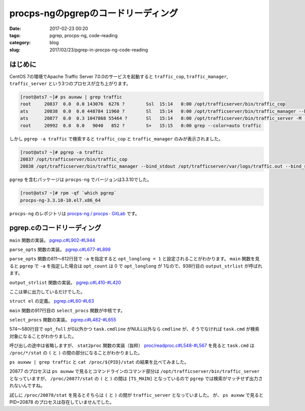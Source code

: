 procps-ngのpgrepのコードリーディング
####################################

:date: 2017-02-23 00:20
:tags: pgrep, procps-ng, code-reading
:category: blog
:slug: 2017/02/23/pgrep-in-procps-ng-code-reading

はじめに
--------

CentOS 7の環境でApache Traffic Server 7.0.0のサービスを起動すると ``traffic_cop``, ``traffic_manager``, ``traffic_server`` という3つのプロセスが立ち上がります。

.. code-block:: console

        [root@ats7 ~]# ps auxww | grep traffic
        root     20837  0.0  0.0 143076  6276 ?        Ssl  15:14   0:00 /opt/trafficserver/bin/traffic_cop
        ats      20838  0.0  0.0 448784 11960 ?        Sl   15:14   0:00 /opt/trafficserver/bin/traffic_manager --bind_stdout /opt/trafficserver/var/logs/traffic.out --bind_stderr /opt/trafficserver/var/logs/traffic.out
        ats      20877  0.0  0.3 1047868 55464 ?       Sl   15:14   0:00 /opt/trafficserver/bin/traffic_server -M --bind_stdout /opt/trafficserver/var/logs/traffic.out --bind_stderr /opt/trafficserver/var/logs/traffic.out --httpport 8080:fd=9,8080:fd=10:ipv6
        root     20992  0.0  0.0   9040   852 ?        S+   15:15   0:00 grep --color=auto traffic

しかし ``pgrep -a traffic`` で検索すると ``traffic_cop`` と ``traffic_manager`` のみが表示されました。

.. code-block:: console

        [root@ats7 ~]# pgrep -a traffic
        20837 /opt/trafficserver/bin/traffic_cop
        20838 /opt/trafficserver/bin/traffic_manager --bind_stdout /opt/trafficserver/var/logs/traffic.out --bind_stderr /opt/trafficserver/var/logs/traffic.out

``pgrep`` を含むパッケージは ``procps-ng`` でバージョンは3.3.10でした。

.. code-block:: console

        [root@ats7 ~]# rpm -qf `which pgrep`
        procps-ng-3.3.10-10.el7.x86_64

``procps-ng`` のレポジトリは `procps-ng / procps · GitLab <https://gitlab.com/procps-ng/procps>`_ です。

pgrep.cのコードリーディング
---------------------------

``main`` 関数の実装。
`pgrep.c#L902-#L944 <https://gitlab.com/procps-ng/procps/blob/v3.3.10/pgrep.c#L902-944>`_

.. code-block:: c
    :linenos: table
    :linenostart: 902

    int main (int argc, char **argv)
    {
    	struct el *procs;
    	int num;
    
    #ifdef HAVE_PROGRAM_INVOCATION_NAME
    	program_invocation_name = program_invocation_short_name;
    #endif
    	setlocale (LC_ALL, "");
    	bindtextdomain(PACKAGE, LOCALEDIR);
    	textdomain(PACKAGE);
    	atexit(close_stdout);
    
    	parse_opts (argc, argv);
    
    	procs = select_procs (&num);
    	if (i_am_pkill) {
    		int i;
    		for (i = 0; i < num; i++) {
    			if (kill (procs[i].num, opt_signal) != -1) {
    				if (opt_echo)
    					printf(_("%s killed (pid %lu)\n"), procs[i].str, procs[i].num);
    				continue;
    			}
    			if (errno==ESRCH)
    				 /* gone now, which is OK */
    				continue;
    			xwarn(_("killing pid %ld failed"), procs[i].num);
    		}
    		if (opt_count)
    			fprintf(stdout, "%d\n", num);
    	} else {
    		if (opt_count) {
    			fprintf(stdout, "%d\n", num);
    		} else {
    			if (opt_long || opt_longlong)
    				output_strlist (procs,num);
    			else
    				output_numlist (procs,num);
    		}
    	}
    	return !num; /* exit(EXIT_SUCCESS) if match, otherwise exit(EXIT_FAILURE) */
    }

``parse_opts`` 関数の実装。
`pgrep.c#L677-#L899 <https://gitlab.com/procps-ng/procps/blob/v3.3.10/pgrep.c#L677-899>`_

.. code-block:: c
    :linenos: table
    :linenostart: 677

    static void parse_opts (int argc, char **argv)
    {
    	char opts[32] = "";
    	int opt;
    	int criteria_count = 0;
    
    	enum {
    		SIGNAL_OPTION = CHAR_MAX + 1,
    		NS_OPTION,
    		NSLIST_OPTION,
    	};
    	static const struct option longopts[] = {
    		{"signal", required_argument, NULL, SIGNAL_OPTION},
    		{"count", no_argument, NULL, 'c'},
    		{"delimiter", required_argument, NULL, 'd'},
    		{"list-name", no_argument, NULL, 'l'},
    		{"list-full", no_argument, NULL, 'a'},
    		{"full", no_argument, NULL, 'f'},
    		{"pgroup", required_argument, NULL, 'g'},
    		{"group", required_argument, NULL, 'G'},
    		{"newest", no_argument, NULL, 'n'},
    		{"oldest", no_argument, NULL, 'o'},
    		{"parent", required_argument, NULL, 'P'},
    		{"session", required_argument, NULL, 's'},
    		{"terminal", required_argument, NULL, 't'},
    		{"euid", required_argument, NULL, 'u'},
    		{"uid", required_argument, NULL, 'U'},
    		{"inverse", no_argument, NULL, 'v'},
    		{"lightweight", no_argument, NULL, 'w'},
    		{"exact", no_argument, NULL, 'x'},
    		{"pidfile", required_argument, NULL, 'F'},
    		{"logpidfile", no_argument, NULL, 'L'},
    		{"echo", no_argument, NULL, 'e'},
    		{"ns", required_argument, NULL, NS_OPTION},
    		{"nslist", required_argument, NULL, NSLIST_OPTION},
    		{"help", no_argument, NULL, 'h'},
    		{"version", no_argument, NULL, 'V'},
    		{NULL, 0, NULL, 0}
    	};
    
    	if (strstr (program_invocation_short_name, "pkill")) {
    		int sig;
    		i_am_pkill = 1;
    		sig = signal_option(&argc, argv);
    		if (-1 < sig)
    			opt_signal = sig;
    		/* These options are for pkill only */
    		strcat (opts, "e");
    	} else {
    		/* These options are for pgrep only */
    		strcat (opts, "lad:vw");
    	}
    
    	strcat (opts, "LF:cfnoxP:g:s:u:U:G:t:?Vh");
    
    	while ((opt = getopt_long (argc, argv, opts, longopts, NULL)) != -1) {
    		switch (opt) {
    		case SIGNAL_OPTION:
    			opt_signal = signal_name_to_number (optarg);
    			if (opt_signal == -1 && isdigit (optarg[0]))
    				opt_signal = atoi (optarg);
    			break;
    		case 'e':
    			opt_echo = 1;
    			break;
    /*		case 'D':   / * FreeBSD: print info about non-matches for debugging * /
     *			break; */
    		case 'F':   /* FreeBSD: the arg is a file containing a PID to match */
    			opt_pidfile = xstrdup (optarg);
    			++criteria_count;
    			break;
    		case 'G':   /* Solaris: match rgid/rgroup */
    			opt_rgid = split_list (optarg, conv_gid);
    			if (opt_rgid == NULL)
    				usage ('?');
    			++criteria_count;
    			break;
    /*		case 'I':   / * FreeBSD: require confirmation before killing * /
     *			break; */
    /*		case 'J':   / * Solaris: match by project ID (name or number) * /
     *			break; */
    		case 'L':   /* FreeBSD: fail if pidfile (see -F) not locked */
    			opt_lock++;
    			break;
    /*		case 'M':   / * FreeBSD: specify core (OS crash dump) file * /
     *			break; */
    /*		case 'N':   / * FreeBSD: specify alternate namelist file (for us, System.map -- but we don't need it) * /
     *			break; */
    		case 'P':   /* Solaris: match by PPID */
    			opt_ppid = split_list (optarg, conv_num);
    			if (opt_ppid == NULL)
    				usage ('?');
    			++criteria_count;
    			break;
    /*		case 'S':   / * FreeBSD: don't ignore the built-in kernel tasks * /
     *			break; */
    /*		case 'T':   / * Solaris: match by "task ID" (probably not a Linux task) * /
     *			break; */
    		case 'U':   /* Solaris: match by ruid/rgroup */
    			opt_ruid = split_list (optarg, conv_uid);
    			if (opt_ruid == NULL)
    				usage ('?');
    			++criteria_count;
    			break;
    		case 'V':
    			printf(PROCPS_NG_VERSION);
    			exit(EXIT_SUCCESS);
    /*		case 'c':   / * Solaris: match by contract ID * /
     *			break; */
    		case 'c':
    			opt_count = 1;
    			break;
    		case 'd':   /* Solaris: change the delimiter */
    			opt_delim = xstrdup (optarg);
    			break;
    		case 'f':   /* Solaris: match full process name (as in "ps -f") */
    			opt_full = 1;
    			break;
    		case 'g':   /* Solaris: match pgrp */
    			opt_pgrp = split_list (optarg, conv_pgrp);
    			if (opt_pgrp == NULL)
    				usage ('?');
    			++criteria_count;
    			break;
    /*		case 'i':   / * FreeBSD: ignore case. OpenBSD: withdrawn. See -I. This sucks. * /
     *			if (opt_case)
     *				usage (opt);
     *			opt_case = REG_ICASE;
     *			break; */
    /*		case 'j':   / * FreeBSD: restricted to the given jail ID * /
     *			break; */
    		case 'l':   /* Solaris: long output format (pgrep only) Should require -f for beyond argv[0] maybe? */
    			opt_long = 1;
    			break;
    		case 'a':
    			opt_longlong = 1;
    			break;
    		case 'n':   /* Solaris: match only the newest */
    			if (opt_oldest|opt_negate|opt_newest)
    				usage ('?');
    			opt_newest = 1;
    			++criteria_count;
    			break;
    		case 'o':   /* Solaris: match only the oldest */
    			if (opt_oldest|opt_negate|opt_newest)
    				usage ('?');
    			opt_oldest = 1;
    			++criteria_count;
    			break;
    		case 's':   /* Solaris: match by session ID -- zero means self */
    			opt_sid = split_list (optarg, conv_sid);
    			if (opt_sid == NULL)
    				usage ('?');
    			++criteria_count;
    			break;
    		case 't':   /* Solaris: match by tty */
    			opt_term = split_list (optarg, conv_str);
    			if (opt_term == NULL)
    				usage ('?');
    			++criteria_count;
    			break;
    		case 'u':   /* Solaris: match by euid/egroup */
    			opt_euid = split_list (optarg, conv_uid);
    			if (opt_euid == NULL)
    				usage ('?');
    			++criteria_count;
    			break;
    		case 'v':   /* Solaris: as in grep, invert the matching (uh... applied after selection I think) */
    			if (opt_oldest|opt_negate|opt_newest)
    				usage ('?');
    			opt_negate = 1;
    			break;
    		case 'w':   // Linux: show threads (lightweight process) too
    			opt_threads = 1;
    			break;
    		/* OpenBSD -x, being broken, does a plain string */
    		case 'x':   /* Solaris: use ^(regexp)$ in place of regexp (FreeBSD too) */
    			opt_exact = 1;
    			break;
    /*		case 'z':   / * Solaris: match by zone ID * /
     *			break; */
    		case NS_OPTION:
    			opt_ns_pid = atoi(optarg);
    			if (opt_ns_pid == 0)
    				usage ('?');
    			++criteria_count;
    			break;
    		case NSLIST_OPTION:
    			opt_nslist = split_list (optarg, conv_ns);
    			if (opt_nslist == NULL)
    				usage ('?');
    			break;
    		case 'h':
    		case '?':
    			usage (opt);
    			break;
    		}
    	}
    
    	if(opt_lock && !opt_pidfile)
    		xerrx(EXIT_USAGE, _("-L without -F makes no sense\n"
    				     "Try `%s --help' for more information."),
    				     program_invocation_short_name);
    
    	if(opt_pidfile){
    		opt_pid = read_pidfile();
    		if(!opt_pid)
    			xerrx(EXIT_FAILURE, _("pidfile not valid\n"
    					     "Try `%s --help' for more information."),
    					     program_invocation_short_name);
    	}
    
    	if (argc - optind == 1)
    		opt_pattern = argv[optind];
    	else if (argc - optind > 1)
    		xerrx(EXIT_USAGE, _("only one pattern can be provided\n"
    				     "Try `%s --help' for more information."),
    				     program_invocation_short_name);
    	else if (criteria_count == 0)
    		xerrx(EXIT_USAGE, _("no matching criteria specified\n"
    				     "Try `%s --help' for more information."),
    				     program_invocation_short_name);
    }

``parse_opts`` 関数の811〜812行目で ``-a`` を指定すると ``opt_longlong = 1`` と設定されることがわかります。
``main`` 関数を見ると ``pgrep`` で ``-a`` を指定した場合は ``opt_count`` は 0 で ``opt_longlong`` が 1なので、938行目の ``output_strlist`` が呼ばれます。

``output_strlist`` 関数の実装。
`pgrep.c#L410-#L420 <https://gitlab.com/procps-ng/procps/blob/v3.3.10/pgrep.c#L410-420>`_

.. code-block:: c
    :linenos: table
    :linenostart: 410

    static void output_strlist (const struct el *restrict list, int num)
    {
    /* FIXME: escape codes */
    	int i;
    	const char *delim = opt_delim;
    	for (i = 0; i < num; i++) {
    		if(i+1==num)
    			delim = "\n";
    		printf ("%lu %s%s", list[i].num, list[i].str, delim);
    	}
    }

ここは単に出力しているだけでした。

``struct el`` の定義。
`pgrep.c#L60-#L63 <https://gitlab.com/procps-ng/procps/blob/v3.3.10/pgrep.c#L60-63>`_

.. code-block:: c
    :linenos: table
    :linenostart: 60

    struct el {
    	long	num;
    	char *	str;
    };

``main`` 関数の917行目の ``select_procs`` 関数が中核です。

``select_procs`` 関数の実装。
`pgrep.c#L482-#L655 <https://gitlab.com/procps-ng/procps/blob/v3.3.10/pgrep.c#L482-655>`_

.. code-block:: c
    :linenos: table
    :linenostart: 482

    static struct el * select_procs (int *num)
    {
    	PROCTAB *ptp;
    	proc_t task;
    	unsigned long long saved_start_time;      /* for new/old support */
    	pid_t saved_pid = 0;                      /* for new/old support */
    	int matches = 0;
    	int size = 0;
    	regex_t *preg;
    	pid_t myself = getpid();
    	struct el *list = NULL;
    	char cmdline[CMDSTRSIZE];
    	char cmdsearch[CMDSTRSIZE];
    	char cmdoutput[CMDSTRSIZE];
    	proc_t ns_task;
    
    	ptp = do_openproc();
    	preg = do_regcomp();
    
    	if (opt_newest) saved_start_time =  0ULL;
    	else saved_start_time = ~0ULL;
    
    	if (opt_newest) saved_pid = 0;
    	if (opt_oldest) saved_pid = INT_MAX;
    	if (opt_ns_pid && ns_read(opt_ns_pid, &ns_task)) {
    		fputs(_("Error reading reference namespace information\n"),
    		      stderr);
    		exit (EXIT_FATAL);
    	}
    
    	memset(&task, 0, sizeof (task));
    	while(readproc(ptp, &task)) {
    		int match = 1;
    
    		if (task.XXXID == myself)
    			continue;
    		else if (opt_newest && task.start_time < saved_start_time)
    			match = 0;
    		else if (opt_oldest && task.start_time > saved_start_time)
    			match = 0;
    		else if (opt_ppid && ! match_numlist (task.ppid, opt_ppid))
    			match = 0;
    		else if (opt_pid && ! match_numlist (task.tgid, opt_pid))
    			match = 0;
    		else if (opt_pgrp && ! match_numlist (task.pgrp, opt_pgrp))
    			match = 0;
    		else if (opt_euid && ! match_numlist (task.euid, opt_euid))
    			match = 0;
    		else if (opt_ruid && ! match_numlist (task.ruid, opt_ruid))
    			match = 0;
    		else if (opt_rgid && ! match_numlist (task.rgid, opt_rgid))
    			match = 0;
    		else if (opt_sid && ! match_numlist (task.session, opt_sid))
    			match = 0;
    		else if (opt_ns_pid && ! match_ns (&task, &ns_task))
    			match = 0;
    		else if (opt_term) {
    			if (task.tty == 0) {
    				match = 0;
    			} else {
    				char tty[256];
    				dev_to_tty (tty, sizeof(tty) - 1,
    					    task.tty, task.XXXID, ABBREV_DEV);
    				match = match_strlist (tty, opt_term);
    			}
    		}
    		if (task.cmdline && (opt_longlong || opt_full) ) {
    			int i = 0;
    			int bytes = sizeof (cmdline) - 1;
    
    			/* make sure it is always NUL-terminated */
    			cmdline[bytes] = 0;
    			/* make room for SPC in loop below */
    			--bytes;
    
    			strncpy (cmdline, task.cmdline[i], bytes);
    			bytes -= strlen (task.cmdline[i++]);
    			while (task.cmdline[i] && bytes > 0) {
    				strncat (cmdline, " ", bytes);
    				strncat (cmdline, task.cmdline[i], bytes);
    				bytes -= strlen (task.cmdline[i++]) + 1;
    			}
    		}
    
    		if (opt_long || opt_longlong || (match && opt_pattern)) {
    			if (opt_longlong && task.cmdline)
    				strncpy (cmdoutput, cmdline, CMDSTRSIZE);
    			else
    				strncpy (cmdoutput, task.cmd, CMDSTRSIZE);
    		}
    
    		if (match && opt_pattern) {
    			if (opt_full && task.cmdline)
    				strncpy (cmdsearch, cmdline, CMDSTRSIZE);
    			else
    				strncpy (cmdsearch, task.cmd, CMDSTRSIZE);
    
    			if (regexec (preg, cmdsearch, 0, NULL, 0) != 0)
    				match = 0;
    		}
    
    		if (match ^ opt_negate) {	/* Exclusive OR is neat */
    			if (opt_newest) {
    				if (saved_start_time == task.start_time &&
    				    saved_pid > task.XXXID)
    					continue;
    				saved_start_time = task.start_time;
    				saved_pid = task.XXXID;
    				matches = 0;
    			}
    			if (opt_oldest) {
    				if (saved_start_time == task.start_time &&
    				    saved_pid < task.XXXID)
    					continue;
    				saved_start_time = task.start_time;
    				saved_pid = task.XXXID;
    				matches = 0;
    			}
    			if (matches == size) {
    				size = size * 5 / 4 + 4;
    				list = xrealloc(list, size * sizeof *list);
    			}
    			if (list && (opt_long || opt_longlong || opt_echo)) {
    				list[matches].num = task.XXXID;
    				list[matches++].str = xstrdup (cmdoutput);
    			} else if (list) {
    				list[matches++].num = task.XXXID;
    			} else {
    				xerrx(EXIT_FAILURE, _("internal error"));
    			}
    
    			// pkill does not need subtasks!
    			// this control is still done at
    			// argparse time, but a further
    			// control is free
    			if (opt_threads && !i_am_pkill) {
    				proc_t subtask;
    				memset(&subtask, 0, sizeof (subtask));
    				while (readtask(ptp, &task, &subtask)){
    					// don't add redundand tasks
    					if (task.XXXID == subtask.XXXID)
    						continue;
    
    					// eventually grow output buffer
    					if (matches == size) {
    						size = size * 5 / 4 + 4;
    						list = realloc(list, size * sizeof *list);
    						if (list == NULL)
    							exit (EXIT_FATAL);
    					}
    					if (opt_long) {
    						list[matches].str = xstrdup (cmdoutput);
    						list[matches++].num = subtask.XXXID;
    					} else {
    						list[matches++].num = subtask.XXXID;
    					}
    					memset(&subtask, 0, sizeof (subtask));
    				}
    			}
    
    
    
    		}
    
    
    
    
    
    		memset (&task, 0, sizeof (task));
    	}
    	closeproc (ptp);
    	*num = matches;
    	return list;
    }

574〜580行目で ``opt_full`` が0以外かつ ``task.cmdline`` がNULL以外なら ``cmdline`` が、そうでなければ ``task.cmd`` が検索対象になることがわかりました。

呼び出しの途中は省略しますが、 ``stat2proc`` 関数の実装（抜粋）
`proc/readproc.c#L548-#L567 <https://gitlab.com/procps-ng/procps/blob/v3.3.10/proc/readproc.c#L548-567>`_
を見ると ``task.cmd`` は ``/proc/*/stat`` の ``(`` と ``)`` の間の部分になることがわかりました。

.. code-block:: c
    :linenos: table
    :linenostart: 548

    // Reads /proc/*/stat files, being careful not to trip over processes with
    // names like ":-) 1 2 3 4 5 6".
    static void stat2proc(const char* S, proc_t *restrict P) {
        unsigned num;
        char* tmp;
    
    ENTER(0x160);
    
        /* fill in default values for older kernels */
        P->processor = 0;
        P->rtprio = -1;
        P->sched = -1;
        P->nlwp = 0;
    
        S = strchr(S, '(') + 1;
        tmp = strrchr(S, ')');
        num = tmp - S;
        if(unlikely(num >= sizeof P->cmd)) num = sizeof P->cmd - 1;
        memcpy(P->cmd, S, num);
        P->cmd[num] = '\0';

``ps auxww | grep traffic`` と ``cat /proc/${PID}/stat`` の結果を比べてみました。

.. code-block:: console
    :linenos: table

    [root@ats7 ~]# ps auxww | grep traffic
    root     20837  0.0  0.0 143076  6276 ?        Ssl  15:14   0:00 /opt/trafficserver/bin/traffic_cop
    ats      20838  0.0  0.0 448784 11960 ?        Sl   15:14   0:00 /opt/trafficserver/bin/traffic_manager --bind_stdout /opt/trafficserver/var/logs/traffic.out --bind_stderr /opt/trafficserver/var/logs/traffic.out
    ats      20877  0.0  0.3 1047868 55464 ?       Sl   15:14   0:00 /opt/trafficserver/bin/traffic_server -M --bind_stdout /opt/trafficserver/var/logs/traffic.out --bind_stderr /opt/trafficserver/var/logs/traffic.out --httpport 8080:fd=9,8080:fd=10:ipv6
    root     20992  0.0  0.0   9040   852 ?        S+   15:15   0:00 grep --color=auto traffic
    [root@ats7 ~]# cat /proc/20837/stat                                                                                                   
    20837 (traffic_cop) S 1 20837 20837 0 -1 1077936384 489 0 6 0 4 24 0 0 20 0 2 0 553918400 146509824 1569 18446744073709551615 94079978
    950656 94079979051376 140726768039552 140726768030720 140350454315997 0 0 3674113 91342 0 0 0 17 0 0 0 9 0 0 94079981152352 9407998120
    3568 94079988858880 140726768041851 140726768041886 140726768041886 140726768041941 0
    [root@ats7 ~]# cat /proc/20838/stat                                                                                                   
    20838 (traffic_manager) S 20837 20837 20837 0 -1 4194560 1461 0 1 0 472 63 0 0 20 0 6 0 553918413 459685888 2990 18446744073709551615 
    94657453907968 94657455120371 140723571977072 140723571830272 139779374492579 0 2147193488 3670016 93263 0 0 0 17 1 0 0 0 0 0 94657457
    217984 94657457272704 94657464983552 140723571982087 140723571982234 140723571982234 140723571982289 0
    [root@ats7 ~]# cat /proc/20877/stat
    20877 ([TS_MAIN]) S 20838 20837 20837 0 -1 1077936384 26525 0 0 0 1101 3438 0 0 20 0 20 0 553918517 1140125696 13868 18446744073709551
    615 94103198183424 94103202477292 140734131727600 140734131721984 46982532413037 0 0 3674113 20222 0 0 0 17 1 0 0 1 0 0 94103204576832
     94103204684656 94103237705728 140734131732164 140734131732350 140734131732350 140734131732434 0
    [root@ats7 ~]# cat /proc/20878/stat                                                                                                   
    20878 (traffic_server) S 20838 20837 20837 0 -1 1077936448 26787 0 0 0 1115 3478 0 0 20 0 20 0 553918520 1140125696 13870 184467440737
    09551615 94103198183424 94103202477292 140734131727600 46982562638768 46982532413037 0 2147193488 3674113 20222 0 0 0 -1 1 0 0 0 0 0 9
    4103204576832 94103204684656 94103237705728 140734131732164 140734131732350 140734131732350 140734131732434 0

20877 のプロセスは ``ps auxww`` で見るとコマンドラインのコマンド部分は ``/opt/trafficserver/bin/traffic_server`` となっていますが、
``/proc/20877/stat`` の ``(`` と ``)`` の間は ``[TS_MAIN]`` となっているので ``pgrep`` では検索がマッチせず出力されないんですね。

試しに ``/proc/20878/stat`` を見るとそちらは ``(`` と ``)`` の間が ``traffic_server`` となっていました。
が、 ``ps auxww`` で見ると PID=20878 のプロセスは存在していませんでした。

